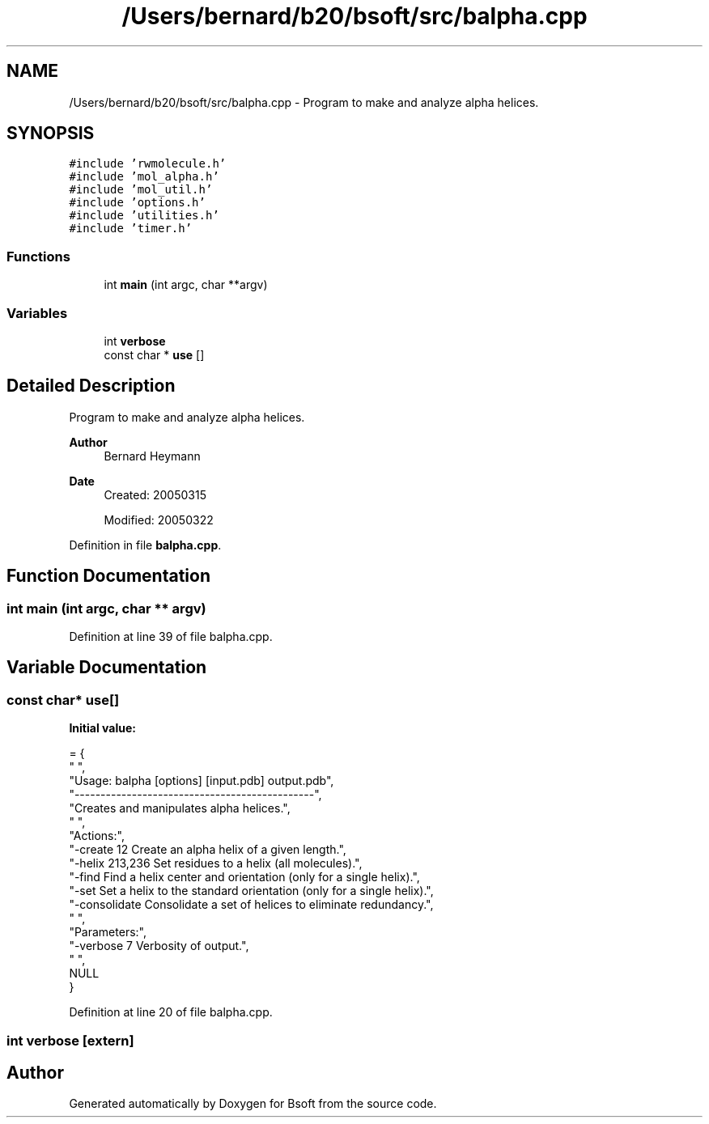 .TH "/Users/bernard/b20/bsoft/src/balpha.cpp" 3 "Wed Sep 1 2021" "Version 2.1.0" "Bsoft" \" -*- nroff -*-
.ad l
.nh
.SH NAME
/Users/bernard/b20/bsoft/src/balpha.cpp \- Program to make and analyze alpha helices\&.  

.SH SYNOPSIS
.br
.PP
\fC#include 'rwmolecule\&.h'\fP
.br
\fC#include 'mol_alpha\&.h'\fP
.br
\fC#include 'mol_util\&.h'\fP
.br
\fC#include 'options\&.h'\fP
.br
\fC#include 'utilities\&.h'\fP
.br
\fC#include 'timer\&.h'\fP
.br

.SS "Functions"

.in +1c
.ti -1c
.RI "int \fBmain\fP (int argc, char **argv)"
.br
.in -1c
.SS "Variables"

.in +1c
.ti -1c
.RI "int \fBverbose\fP"
.br
.ti -1c
.RI "const char * \fBuse\fP []"
.br
.in -1c
.SH "Detailed Description"
.PP 
Program to make and analyze alpha helices\&. 


.PP
\fBAuthor\fP
.RS 4
Bernard Heymann 
.RE
.PP
\fBDate\fP
.RS 4
Created: 20050315 
.PP
Modified: 20050322 
.RE
.PP

.PP
Definition in file \fBbalpha\&.cpp\fP\&.
.SH "Function Documentation"
.PP 
.SS "int main (int argc, char ** argv)"

.PP
Definition at line 39 of file balpha\&.cpp\&.
.SH "Variable Documentation"
.PP 
.SS "const char* use[]"
\fBInitial value:\fP
.PP
.nf
= {
" ",
"Usage: balpha [options] [input\&.pdb] output\&.pdb",
"----------------------------------------------",
"Creates and manipulates alpha helices\&.",
" ",
"Actions:",
"-create 12               Create an alpha helix of a given length\&.",
"-helix 213,236           Set residues to a helix (all molecules)\&.",
"-find                    Find a helix center and orientation (only for a single helix)\&.",
"-set                     Set a helix to the standard orientation (only for a single helix)\&.",
"-consolidate             Consolidate a set of helices to eliminate redundancy\&.",
" ",
"Parameters:",
"-verbose 7               Verbosity of output\&.",
" ",
NULL
}
.fi
.PP
Definition at line 20 of file balpha\&.cpp\&.
.SS "int verbose\fC [extern]\fP"

.SH "Author"
.PP 
Generated automatically by Doxygen for Bsoft from the source code\&.
